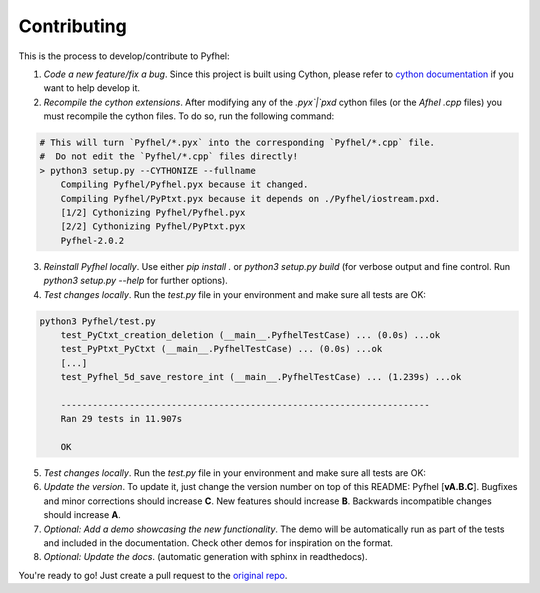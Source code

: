 Contributing
==================

This is the process to develop/contribute to Pyfhel:

1. *Code a new feature/fix a bug*. Since this project is built using Cython, please refer to `cython documentation <https://cython.readthedocs.io/en/latest/>`_ if you want to help develop it.
2. *Recompile the cython extensions*. After modifying any of the `.pyx`|`pxd` cython files (or the *Afhel* `.cpp` files) you must recompile the cython files. To do so, run the following command:

.. code-block:: bash

    # This will turn `Pyfhel/*.pyx` into the corresponding `Pyfhel/*.cpp` file.
    #  Do not edit the `Pyfhel/*.cpp` files directly!
    > python3 setup.py --CYTHONIZE --fullname
        Compiling Pyfhel/Pyfhel.pyx because it changed.
        Compiling Pyfhel/PyPtxt.pyx because it depends on ./Pyfhel/iostream.pxd.
        [1/2] Cythonizing Pyfhel/Pyfhel.pyx
        [2/2] Cythonizing Pyfhel/PyPtxt.pyx
        Pyfhel-2.0.2

3. *Reinstall Pyfhel locally*. Use either `pip install .` or `python3 setup.py build` (for verbose output and fine control. Run `python3 setup.py --help` for further options).

4. *Test changes locally*. Run the `test.py` file in your environment and make sure all tests are OK:

.. code-block:: bash

    python3 Pyfhel/test.py
        test_PyCtxt_creation_deletion (__main__.PyfhelTestCase) ... (0.0s) ...ok
        test_PyPtxt_PyCtxt (__main__.PyfhelTestCase) ... (0.0s) ...ok
        [...]
        test_Pyfhel_5d_save_restore_int (__main__.PyfhelTestCase) ... (1.239s) ...ok

        ----------------------------------------------------------------------
        Ran 29 tests in 11.907s

        OK
 
5. *Test changes locally*. Run the `test.py` file in your environment and make sure all tests are OK:

6. *Update the version*. To update it, just change the version number on top of this README: Pyfhel [**vA.B.C**]. Bugfixes and minor corrections should increase **C**. New features should increase **B**. Backwards incompatible changes should increase **A**. 

7. *Optional: Add a demo showcasing the new functionality*. The demo will be automatically run as part of the tests and included in the documentation. Check other demos for inspiration on the format.

8. *Optional: Update the docs*. (automatic generation with sphinx in readthedocs).

You're ready to go! Just create a pull request to the `original repo <https://github.com/ibarrond/Pyfhel>`_.